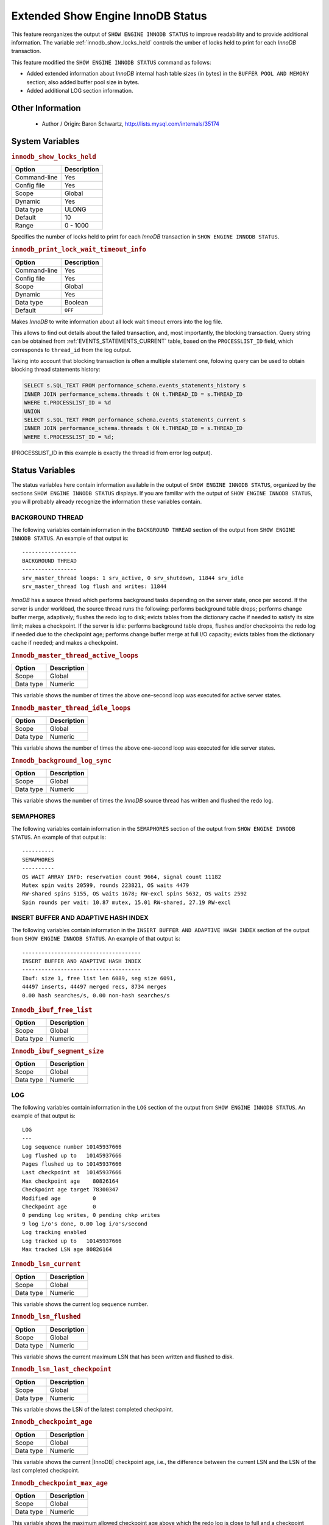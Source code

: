 .. _innodb_show_status:

====================================
Extended Show Engine InnoDB Status
====================================

This feature reorganizes the output of ``SHOW ENGINE INNODB STATUS``
to improve readability and to provide additional information. The
variable :ref:`innodb_show_locks_held` controls the umber of
locks held to print for each *InnoDB* transaction.

This feature modified the ``SHOW ENGINE INNODB STATUS`` command as follows:

* Added extended information about *InnoDB* internal hash table sizes
  (in bytes) in the ``BUFFER POOL AND MEMORY`` section; also added
  buffer pool size in bytes.
* Added additional LOG section information.

Other Information
=================

  * Author / Origin:
    Baron Schwartz, http://lists.mysql.com/internals/35174

System Variables
================

.. _innodb_show_locks_held:

.. rubric:: ``innodb_show_locks_held``

.. list-table::
   :header-rows: 1

   * - Option
     - Description
   * - Command-line
     - Yes
   * - Config file
     - Yes
   * - Scope
     - Global
   * - Dynamic
     - Yes
   * - Data type
     - ULONG
   * - Default
     - 10
   * - Range
     - 0 - 1000

Specifies the number of locks held to print for each *InnoDB* transaction in
``SHOW ENGINE INNODB STATUS``.

.. _innodb_print_lock_wait_timeout_info:

.. rubric:: ``innodb_print_lock_wait_timeout_info``

.. list-table::
   :header-rows: 1

   * - Option
     - Description
   * - Command-line
     - Yes
   * - Config file
     - Yes
   * - Scope
     - Global
   * - Dynamic
     - Yes
   * - Data type
     - Boolean
   * - Default
     - ``OFF``

Makes *InnoDB* to write information about all lock wait timeout errors 
into the log file. 

This allows to find out details about the failed transaction, and, most 
importantly, the blocking transaction. Query string can be obtained from 
:ref:`EVENTS_STATEMENTS_CURRENT` table, based on the 
``PROCESSLIST_ID`` field, which corresponds to ``thread_id`` from the log
output.

Taking into account that blocking transaction is often a multiple statement 
one, folowing query can be used to obtain blocking thread statements history:

.. code-block:: mysql

   SELECT s.SQL_TEXT FROM performance_schema.events_statements_history s
   INNER JOIN performance_schema.threads t ON t.THREAD_ID = s.THREAD_ID
   WHERE t.PROCESSLIST_ID = %d
   UNION
   SELECT s.SQL_TEXT FROM performance_schema.events_statements_current s
   INNER JOIN performance_schema.threads t ON t.THREAD_ID = s.THREAD_ID
   WHERE t.PROCESSLIST_ID = %d;

(PROCESSLIST_ID in this example is exactly the thread id from error log
output).


Status Variables
================

The status variables here contain information available in the output of ``SHOW
ENGINE INNODB STATUS``, organized by the sections ``SHOW ENGINE INNODB STATUS``
displays. If you are familiar with the output of ``SHOW ENGINE INNODB STATUS``,
you will probably already recognize the information these variables contain.


BACKGROUND THREAD
-----------------

The following variables contain information in the ``BACKGROUND THREAD``
section of the output from ``SHOW ENGINE INNODB STATUS``. An example of that
output is: ::

  -----------------
  BACKGROUND THREAD
  -----------------
  srv_master_thread loops: 1 srv_active, 0 srv_shutdown, 11844 srv_idle
  srv_master_thread log flush and writes: 11844

*InnoDB* has a source thread which performs background tasks depending on the
server state, once per second. If the server is under workload, the source
thread runs the following: performs background table drops; performs change
buffer merge, adaptively; flushes the redo log to disk; evicts tables from the
dictionary cache if needed to satisfy its size limit; makes a checkpoint. If
the server is idle: performs background table drops, flushes and/or checkpoints
the redo log if needed due to the checkpoint age; performs change buffer merge
at full I/O capacity; evicts tables from the dictionary cache if
needed; and makes a checkpoint.

.. _Innodb_master_thread_active_loops:

.. rubric:: ``Innodb_master_thread_active_loops``

.. list-table::
   :header-rows: 1

   * - Option
     - Description
   * - Scope
     - Global
   * - Data type
     - Numeric

This variable shows the number of times the above one-second loop was executed
for active server states.

.. _Innodb_master_thread_idle_loops:

.. rubric:: ``Innodb_master_thread_idle_loops``

.. list-table::
   :header-rows: 1

   * - Option
     - Description
   * - Scope
     - Global
   * - Data type
     - Numeric

This variable shows the number of times the above one-second loop was executed
for idle server states.

.. _Innodb_background_log_sync:

.. rubric:: ``Innodb_background_log_sync``

.. list-table::
   :header-rows: 1

   * - Option
     - Description
   * - Scope
     - Global
   * - Data type
     - Numeric

This variable shows the number of times the *InnoDB* source thread has written
and flushed the redo log.

SEMAPHORES
----------

The following variables contain information in the ``SEMAPHORES`` section of
the output from ``SHOW ENGINE INNODB STATUS``. An example of that output is: ::

  ----------
  SEMAPHORES
  ----------
  OS WAIT ARRAY INFO: reservation count 9664, signal count 11182
  Mutex spin waits 20599, rounds 223821, OS waits 4479
  RW-shared spins 5155, OS waits 1678; RW-excl spins 5632, OS waits 2592
  Spin rounds per wait: 10.87 mutex, 15.01 RW-shared, 27.19 RW-excl

INSERT BUFFER AND ADAPTIVE HASH INDEX
-------------------------------------

The following variables contain information in the ``INSERT BUFFER AND ADAPTIVE
HASH INDEX`` section of the output from ``SHOW ENGINE INNODB STATUS``. An
example of that output is: ::

  -------------------------------------
  INSERT BUFFER AND ADAPTIVE HASH INDEX
  -------------------------------------
  Ibuf: size 1, free list len 6089, seg size 6091,
  44497 inserts, 44497 merged recs, 8734 merges
  0.00 hash searches/s, 0.00 non-hash searches/s

.. _Innodb_ibuf_free_list:

.. rubric:: ``Innodb_ibuf_free_list``

.. list-table::
   :header-rows: 1

   * - Option
     - Description
   * - Scope
     - Global
   * - Data type
     - Numeric

.. _Innodb_ibuf_segment_size:

.. rubric:: ``Innodb_ibuf_segment_size``

.. list-table::
   :header-rows: 1

   * - Option
     - Description
   * - Scope
     - Global
   * - Data type
     - Numeric

LOG
---

The following variables contain information in the ``LOG`` section of the
output from ``SHOW ENGINE INNODB STATUS``. An example of that output is: ::

  LOG
  ---
  Log sequence number 10145937666
  Log flushed up to   10145937666
  Pages flushed up to 10145937666
  Last checkpoint at  10145937666
  Max checkpoint age    80826164
  Checkpoint age target 78300347
  Modified age          0
  Checkpoint age        0
  0 pending log writes, 0 pending chkp writes
  9 log i/o's done, 0.00 log i/o's/second
  Log tracking enabled
  Log tracked up to   10145937666
  Max tracked LSN age 80826164

.. _Innodb_lsn_current:

.. rubric:: ``Innodb_lsn_current``

.. list-table::
   :header-rows: 1

   * - Option
     - Description
   * - Scope
     - Global
   * - Data type
     - Numeric

This variable shows the current log sequence number.

.. _Innodb_lsn_flushed:

.. rubric:: ``Innodb_lsn_flushed``

.. list-table::
   :header-rows: 1

   * - Option
     - Description
   * - Scope
     - Global
   * - Data type
     - Numeric

This variable shows the current maximum LSN that has been written and flushed
to disk.

.. _Innodb_lsn_last_checkpoint:

.. rubric:: ``Innodb_lsn_last_checkpoint``

.. list-table::
   :header-rows: 1

   * - Option
     - Description
   * - Scope
     - Global
   * - Data type
     - Numeric

This variable shows the LSN of the latest completed checkpoint.

.. _Innodb_checkpoint_age:

.. rubric:: ``Innodb_checkpoint_age``

.. list-table::
   :header-rows: 1

   * - Option
     - Description
   * - Scope
     - Global
   * - Data type
     - Numeric

This variable shows the current |InnoDB| checkpoint age, i.e., the difference
between the current LSN and the LSN of the last completed checkpoint.

.. _Innodb_checkpoint_max_age:

.. rubric:: ``Innodb_checkpoint_max_age``

.. list-table::
   :header-rows: 1

   * - Option
     - Description
   * - Scope
     - Global
   * - Data type
     - Numeric

This variable shows the maximum allowed checkpoint age above which the redo
log is close to full and a checkpoint must happen before any further redo log
writes.

.. note:: 

        This variable was removed in *Percona Server for MySQL* 8.0.13-4 due to a change
        in MySQL. The variable is identical to log capacity.

BUFFER POOL AND MEMORY
----------------------

The following variables contain information in the ``BUFFER POOL AND MEMORY``
section of the output from ``SHOW ENGINE INNODB STATUS``. An example of that
output is: ::

  ----------------------
  BUFFER POOL AND MEMORY
  ----------------------
  Total memory allocated 137363456; in additional pool allocated 0
  Total memory allocated by read views 88
  Internal hash tables (constant factor + variable factor)
      Adaptive hash index 2266736         (2213368 + 53368)
      Page hash           139112 (buffer pool 0 only)
      Dictionary cache    729463  (554768 + 174695)
      File system         824800  (812272 + 12528)
      Lock system         333248  (332872 + 376)
      Recovery system     0       (0 + 0)
  Dictionary memory allocated 174695
  Buffer pool size        8191
  Buffer pool size, bytes 134201344
  Free buffers            7481
  Database pages          707
  Old database pages      280
  Modified db pages       0
  Pending reads 0
  Pending writes: LRU 0, flush list 0 single page 0
  Pages made young 0, not young 0
  0.00 youngs/s, 0.00 non-youngs/s
  Pages read 707, created 0, written 1
  0.00 reads/s, 0.00 creates/s, 0.00 writes/s
  No buffer pool page gets since the last printout
  Pages read ahead 0.00/s, evicted without access 0.00/s, Random read ahead 0.00/s
  LRU len: 707, unzip_LRU len: 0

.. _Innodb_mem_adaptive_hash:

.. rubric:: ``Innodb_mem_adaptive_hash``

.. list-table::
   :header-rows: 1

   * - Option
     - Description
   * - Scope
     - Global
   * - Data type
     - Numeric

This variable shows the current size, in bytes, of the adaptive hash index.

.. _Innodb_mem_dictionary:

.. rubric:: ``Innodb_mem_dictionary``

.. list-table::
   :header-rows: 1

   * - Option
     - Description
   * - Scope
     - Global
   * - Data type
     - Numeric

This variable shows the current size, in bytes, of the *InnoDB* in-memory data
dictionary info.

.. _Innodb_mem_total:

.. rubric:: ``Innodb_mem_total``

.. list-table::
   :header-rows: 1

   * - Option
     - Description
   * - Scope
     - Global
   * - Data type
     - Numeric

This variable shows the total amount of memory, in bytes, *InnoDB* has
allocated in the process heap memory.

.. _Innodb_buffer_pool_pages_LRU_flushed:

.. rubric:: ``Innodb_buffer_pool_pages_LRU_flushed``

.. list-table::
   :header-rows: 1

   * - Option
     - Description
   * - Scope
     - Global
   * - Data type
     - Numeric

This variable shows the total number of buffer pool pages which have been
flushed from the LRU list, i.e., too old pages which had to be flushed in
order to make buffer pool room to read in new data pages.

.. _Innodb_buffer_pool_pages_made_not_young:

.. rubric:: ``Innodb_buffer_pool_pages_made_not_young``

.. list-table::
   :header-rows: 1

   * - Option
     - Description
   * - Scope
     - Global
   * - Data type
     - Numeric

This variable shows the number of times a buffer pool page was not marked as
accessed recently in the LRU list because of :ref:`innodb_old_blocks_time`
variable setting.

.. _Innodb_buffer_pool_pages_made_young:

.. rubric:: ``Innodb_buffer_pool_pages_made_young``

.. list-table::
   :header-rows: 1

   * - Option
     - Description
   * - Scope
     - Global
   * - Data type
     - Numeric

This variable shows the number of times a buffer pool page was moved to the
young end of the LRU list due to its access, to prevent its eviction from the
buffer pool.

.. _Innodb_buffer_pool_pages_old:

.. rubric:: ``Innodb_buffer_pool_pages_old``

.. list-table::
   :header-rows: 1

   * - Option
     - Description
   * - Scope
     - Global
   * - Data type
     - Numeric

This variable shows the total number of buffer pool pages which are considered
to be old according to the `Making the Buffer Pool Scan Resistant manual page
<https://dev.mysql.com/doc/refman/8.0/en/innodb-performance-midpoint_insertion.html>`_.


TRANSACTIONS
------------

The following variables contain information in the ``TRANSACTIONS`` section of
the output from ``SHOW INNODB STATUS``. An example of that output is: ::

  ------------
  TRANSACTIONS
  ------------
  Trx id counter F561FD
  Purge done for trx's n:o < F561EB undo n:o < 0
  History list length 19
  LIST OF TRANSACTIONS FOR EACH SESSION:
  ---TRANSACTION 0, not started, process no 993, OS thread id 140213152634640
  mysql thread id 15933, query id 32109 localhost root
  show innodb status
  ---TRANSACTION F561FC, ACTIVE 29 sec, process no 993, OS thread id 140213152769808 updating or deleting
  mysql tables in use 1, locked 1

.. _Innodb_max_trx_id:

.. rubric:: ``Innodb_max_trx_id``

.. list-table::
   :header-rows: 1

   * - Option
     - Description
   * - Scope
     - Global
   * - Data type
     - Numeric

This variable shows the next free transaction id number.

.. _Innodb_oldest_view_low_limit_trx_id:

.. rubric:: ``Innodb_oldest_view_low_limit_trx_id``

.. list-table::
   :header-rows: 1

   * - Option
     - Description
   * - Scope
     - Global
   * - Data type
     - Numeric

This variable shows the highest transaction id, above which the current oldest
open read view does not see any transaction changes. Zero if there is no open
view.

.. _Innodb_purge_trx_id:

.. rubric:: ``Innodb_purge_trx_id``

.. list-table::
   :header-rows: 1

   * - Option
     - Description
   * - Scope
     - Global
   * - Data type
     - Numeric

This variable shows the oldest transaction id whose records have not been
purged yet.

.. _Innodb_purge_undo_no:

.. rubric:: ``Innodb_purge_undo_no``

.. list-table::
   :header-rows: 1

   * - Option
     - Description
   * - Scope
     - Global
   * - Data type
     - Numeric

INFORMATION_SCHEMA Tables
=========================

The following table contains information about the oldest active transaction in
the system.

.. _XTRADB_READ_VIEW:

.. rubric:: ``INFORMATION_SCHEMA.XTRADB_READ_VIEW``

.. list-table::
      :header-rows: 1

      * - Column Name
        - Description
      * - 'READ_VIEW_LOW_LIMIT_TRX_NUMBER'
        - 'This is the highest transactions number at the time the view was created.'
      * - 'READ_VIEW_UPPER_LIMIT_TRX_ID'
        - 'This is the highest transactions ID at the time the view was created. This means that it should not see newer transactions with IDs bigger than or equal to that value.'
      * - 'READ_VIEW_LOW_LIMIT_TRX_ID'
        - 'This is the latest committed transaction ID at the time the oldest view was created. This means that it should see all transactions with IDs smaller than or equal to that value.'

.. note::

    Starting with *Percona Server for MySQL* 8.0.20-11, in ``INFORMATION_SCHEMA.XTRADB_READ_VIEW``, the data type for the following columns is changed from ``VARCHAR(18)`` to ``BIGINT UNSIGNED``:

    * ``READ_VIEW_LOW_LIMIT_TRX_NUMBER`` 
    * ``READ_VIEW_UPPER_LIMIT_TRX_ID`` 
    * ``READ_VIWE_LOW_LIMIT_TRX_ID`` 
    
The columns contain 64-bit integers, which is too large for ``VARCHAR(18)``.

The following table contains information about the memory usage for
InnoDB/XtraDB hash tables.

.. _XTRADB_READ_VIEW:

.. rubric:: ``INFORMATION_SCHEMA.XTRADB_INTERNAL_HASH_TABLES``

.. list-table::
      :header-rows: 1

      * - Column Name
        - Description
      * - 'INTERNAL_HASH_TABLE_NAME'
        - 'Hash table name'
      * - 'TOTAL_MEMORY'
        - 'Total amount of memory'
      * - 'CONSTANT_MEMORY'
        - 'Constant memory'
      * - 'VARIABLE_MEMORY'
        - 'Variable memory'

Other reading
=============

  * `SHOW INNODB STATUS walk through <http://www.mysqlperformanceblog.com/2006/07/17/show-innodb-status-walk-through/>`_

  * `Table locks in SHOW INNODB STATUS <http://www.mysqlperformanceblog.com/2010/06/08/table-locks-in-show-innodb-status/>`_
